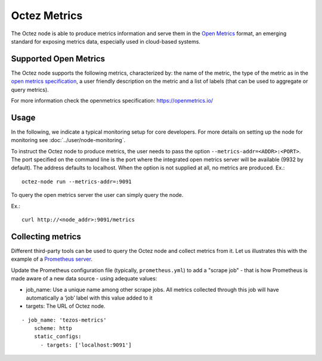 
Octez Metrics
=============

The Octez node is able to produce metrics information and serve them in the
`Open Metrics
<https://openmetrics.io/>`_ format, an emerging standard for exposing metrics data, especially used in cloud-based systems.

Supported Open Metrics
----------------------

The Octez node supports the following metrics, characterized by: the name of
the metric, the type of the metric as in the `open metrics specification
<https://openmetrics.io/>`__, a user friendly description on the metric and a
list of labels (that can be used to aggregate or query metrics).

For more information check the openmetrics specification: https://openmetrics.io/

.. csv-table::
   :file: metrics.csv
   :header-rows: 1
   :widths: 20, 20, 20, 10


Usage
-----

In the following, we indicate a typical monitoring setup for core developers.
For more details on setting up the node for monitoring see :doc:`../user/node-monitoring`.

To instruct the Octez node to produce metrics, the user needs to pass the option
``--metrics-addr=<ADDR>:<PORT>``. The port specified on the command line is the port
where the integrated open metrics server will be available (9932 by default).
The address defaults to localhost.
When the option is not supplied at all, no metrics are produced.
Ex.::

  octez-node run --metrics-addr=:9091

To query the open metrics server the user can simply query the node.

Ex.::

  curl http://<node_addr>:9091/metrics

Collecting metrics
------------------

Different third-party tools can be used to query the Octez node and collect
metrics from it. Let us illustrates this with the example of a `Prometheus
server <https://prometheus.io/docs/introduction/overview/>`_.

Update the Prometheus configuration file (typically, ``prometheus.yml``)
to add a "scrape job" - that is how Prometheus is made aware of a new data
source - using adequate values:

- job_name: Use a unique name among other scrape jobs. All metrics collected
  through this job will have automatically a ‘job’ label with this value added
  to it
- targets: The URL of Octez node.

::

  - job_name: 'tezos-metrics'
      scheme: http
      static_configs:
        - targets: ['localhost:9091']
